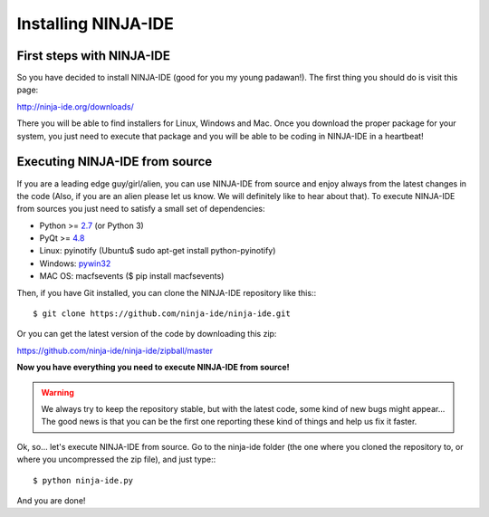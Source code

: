 ====================
Installing NINJA-IDE
====================

First steps with NINJA-IDE
==========================

So you have decided to install NINJA-IDE (good for you my young padawan!). The
first thing you should do is visit this page:

http://ninja-ide.org/downloads/

There you will be able to find installers for Linux, Windows and Mac. Once you
download the proper package for your system, you just need to execute that
package and you will be able to be coding in NINJA-IDE in a heartbeat!

Executing NINJA-IDE from source
===============================

If you are a leading edge guy/girl/alien, you can use NINJA-IDE from source and
enjoy always from the latest changes in the code (Also, if you are an alien
please let us know. We will definitely like to hear about that). To execute
NINJA-IDE from sources you just need to satisfy a small set of dependencies:

-  Python >= `2.7 <http://www.python.org/download/>`_ (or Python 3)
-  PyQt >= `4.8 <http://www.riverbankcomputing.co.uk/software/pyqt/intro>`_
-  Linux: pyinotify (Ubuntu$ sudo apt-get install python-pyinotify)
-  Windows: `pywin32 <http://sourceforge.net/projects/pywin32/files/>`_
-  MAC OS: macfsevents ($ pip install macfsevents)

Then, if you have Git installed, you can clone the NINJA-IDE repository like
this:::

    $ git clone https://github.com/ninja-ide/ninja-ide.git

Or you can get the latest version of the code by downloading this zip:

https://github.com/ninja-ide/ninja-ide/zipball/master

**Now you have everything you need to execute NINJA-IDE from source!** 

.. warning::

   We always try to keep the repository stable, but with the latest code, 
   some kind of new bugs might appear... The good news is that you can be the
   first one reporting these kind of things and help us fix it faster.

Ok, so... let's execute NINJA-IDE from source. Go to the ninja-ide folder (the
one where you cloned the repository to, or where you uncompressed the zip
file), and just type:::

    $ python ninja-ide.py

And you are done!